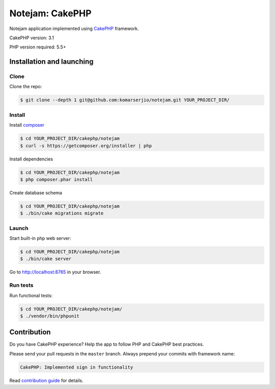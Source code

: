 ****************
Notejam: CakePHP
****************

Notejam application implemented using `CakePHP <http://www.cakephp.org/>`_ framework.

CakePHP version: 3.1

PHP version required: 5.5+

==========================
Installation and launching
==========================

-----
Clone
-----

Clone the repo:

.. code-block:: bash

    $ git clone --depth 1 git@github.com:komarserjio/notejam.git YOUR_PROJECT_DIR/

-------
Install
-------

Install `composer <https://getcomposer.org/>`_

.. code-block:: bash

    $ cd YOUR_PROJECT_DIR/cakephp/notejam
    $ curl -s https://getcomposer.org/installer | php

Install dependencies

.. code-block:: bash

    $ cd YOUR_PROJECT_DIR/cakephp/notejam
    $ php composer.phar install

Create database schema

.. code-block:: bash

    $ cd YOUR_PROJECT_DIR/cakephp/notejam
    $ ./bin/cake migrations migrate


------
Launch
------

Start built-in php web server:

.. code-block:: bash

    $ cd YOUR_PROJECT_DIR/cakephp/notejam
    $ ./bin/cake server

Go to http://localhost:8765 in your browser.

---------
Run tests
---------

Run functional tests:

.. code-block:: bash

    $ cd YOUR_PROJECT_DIR/cakephp/notejam/
    $ ./vendor/bin/phpunit


============
Contribution
============
Do you have CakePHP experience? Help the app to follow PHP and CakePHP best practices.

Please send your pull requests in the ``master`` branch.
Always prepend your commits with framework name:

.. code-block:: bash

    CakePHP: Implemented sign in functionality

Read `contribution guide <https://github.com/komarserjio/notejam/blob/master/contribute.rst>`_ for details.
